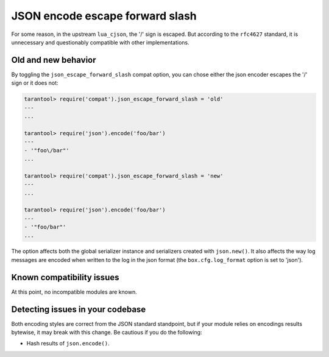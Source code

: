.. _compat-option-json-slash:

JSON encode escape forward slash
================================

For some reason, in the upstream ``lua_cjson``, the '/' sign is escaped.
But according to the ``rfc4627`` standard, it is unnecessary and questionably compatible with other implementations.

Old and new behavior
--------------------

By toggling the ``json_escape_forward_slash`` compat option, you can chose either the json encoder escapes the '/' sign or it does not:

..  code-block:: tarantoolsession

    tarantool> require('compat').json_escape_forward_slash = 'old'
    ---
    ...

    tarantool> require('json').encode('foo/bar')
    ---
    - '"foo\/bar"'
    ...

    tarantool> require('compat').json_escape_forward_slash = 'new'
    ---
    ...

    tarantool> require('json').encode('foo/bar')
    ---
    - '"foo/bar"'
    ...

The option affects both the global serializer instance and serializers created with ``json.new()``.
It also affects the way log messages are encoded when written to the log in the json format (the ``box.cfg.log_format`` option is set to 'json').

Known compatibility issues
--------------------------

At this point, no incompatible modules are known.

Detecting issues in your codebase
---------------------------------

Both encoding styles are correct from the JSON standard standpoint, but if your module relies on encodings results bytewise, it may break with this change.
Be cautious if you do the following:

*   Hash results of ``json.encode()``.
